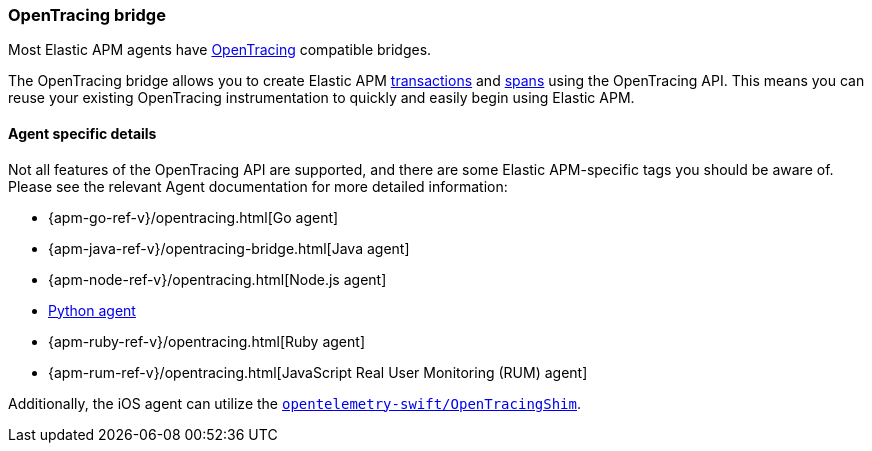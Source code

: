 [[opentracing]]
=== OpenTracing bridge

Most Elastic APM agents have https://opentracing.io/[OpenTracing] compatible bridges.

The OpenTracing bridge allows you to create Elastic APM <<transactions,transactions>> and <<transaction-spans,spans>> using the OpenTracing API.
This means you can reuse your existing OpenTracing instrumentation to quickly and easily begin using Elastic APM.

[float]
==== Agent specific details

Not all features of the OpenTracing API are supported, and there are some Elastic APM-specific tags you should be aware of. Please see the relevant Agent documentation for more detailed information:

* {apm-go-ref-v}/opentracing.html[Go agent]
* {apm-java-ref-v}/opentracing-bridge.html[Java agent]
* {apm-node-ref-v}/opentracing.html[Node.js agent]
// * {apm-py-ref-v}/opentelemetry-bridge.html[Python agent]
* https://www.elastic.co/guide/en/apm/agent/python/6.x/opentelemetry-bridge.html[Python agent]
* {apm-ruby-ref-v}/opentracing.html[Ruby agent]
* {apm-rum-ref-v}/opentracing.html[JavaScript Real User Monitoring (RUM) agent]

Additionally, the iOS agent can utilize the https://github.com/open-telemetry/opentelemetry-swift/tree/main/Sources/Importers/OpenTracingShim[`opentelemetry-swift/OpenTracingShim`].
